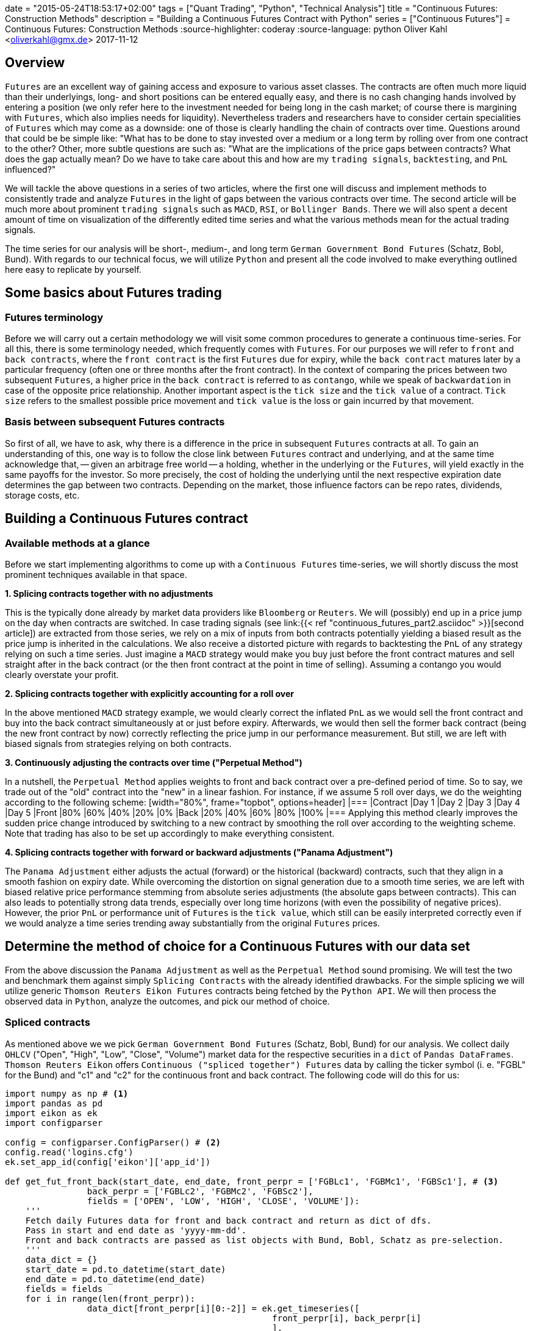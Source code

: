 +++
date = "2015-05-24T18:53:17+02:00"
tags = ["Quant Trading", "Python", "Technical Analysis"]
title = "Continuous Futures: Construction Methods"
description = "Building a Continuous Futures Contract with Python"
series = ["Continuous Futures"]
+++
= Continuous Futures: Construction Methods
:source-highlighter: coderay 
:source-language: python
Oliver Kahl <oliverkahl@gmx.de>
2017-11-12

== Overview

`Futures` are an excellent way of gaining access and exposure to
various asset classes. The contracts are often much more liquid than
their underlyings, long- and short positions can be entered equally
easy, and there is no cash changing hands involved by entering a
position (we only refer here to the investment needed for being long
in the cash market; of course there is margining with `Futures`, which
also implies needs for liquidity). Nevertheless traders and
researchers have to consider certain specialities of `Futures` which
may come as a downside: one of those is clearly handling the chain of
contracts over time. Questions around that could be be simple like:
"What has to be done to stay invested over a medium or a long term by
rolling over from one contract to the other? Other, more subtle
questions are such as: "What are the implications of the price gaps
between contracts? What does the gap actually mean? Do we have to take
care about this and how are my `trading signals`, `backtesting`, and
`PnL` influenced?"
 
We will tackle the above questions in a series of two articles, where
the first one  will discuss and implement methods to consistently
trade and analyze `Futures` in the light of gaps between the various
contracts over time. The second article will be much more about
prominent `trading signals` such as `MACD`, `RSI`, or `Bollinger
Bands`. There we will also spent a decent amount of time on
visualization of the differently edited time series and what the
various methods mean for the actual trading signals.

The time series for our analysis will be short-, medium-, and long
term `German Government Bond Futures` (Schatz, Bobl, Bund). With
regards to our technical focus, we will utilize `Python` and present
all the code involved to make everything outlined here easy to
replicate by yourself. 


== Some basics about Futures trading 

=== Futures terminology

Before we will carry out a certain methodology we will visit some
common procedures to generate a continuous time-series. For all this,
there is some terminology needed, which frequently comes with
`Futures`. For our purposes we will refer to `front` and `back
contracts`, where the `front contract` is the first `Futures` due for
expiry, while the `back contract` matures later by a particular
frequency (often one or three months after the front contract). In the
context of comparing the prices between two subsequent `Futures`, a
higher price in the `back contract` is referred to as `contango`,
while we speak of `backwardation` in case of the opposite price
relationship. Another important aspect is the `tick size` and the
`tick value` of a contract. `Tick size` refers to the smallest
possible price movement and `tick value` is the loss or gain incurred
by that movement.


=== Basis between subsequent Futures contracts

So first of all, we have to ask, why there is a difference in the
price in subsequent `Futures` contracts at all. To gain an
understanding of this, one way is to follow the close link between
`Futures` contract and underlying, and at the same time acknowledge
that, -- given an arbitrage free world -- a holding, whether in the
underlying or the `Futures`, will yield exactly in the same payoffs
for the investor. So more precisely, the cost of holding the
underlying until the next respective expiration date determines the
gap between two contracts. Depending on the market, those influence
factors can be repo rates, dividends, storage costs, etc.


== Building a Continuous Futures contract


=== Available methods at a glance

Before we start implementing algorithms to come up with a `Continuous
Futures` time-series, we will shortly discuss the most prominent
techniques available in that space.

*1. Splicing contracts together with no adjustments*

This is the typically done already by market data providers like
`Bloomberg` or `Reuters`. We will (possibly) end up in a price jump on
the day when contracts are switched. In case trading signals (see
link:{{< ref "continuous_futures_part2.asciidoc" >}}[second
article]) are extracted from those series, we rely on a
mix of inputs from both contracts potentially yielding a biased result
as the price jump is inherited in the calculations. We also receive a
distorted picture with regards to backtesting the `PnL` of any
strategy relying on such a time series. Just imagine a `MACD` strategy
would make you buy just before the front contract matures and sell
straight after in the back contract (or the then front contract at the
point in time of selling). Assuming a contango you would clearly
overstate your profit.

*2. Splicing contracts together with explicitly accounting for a roll over*

In the above mentioned `MACD` strategy example, we would clearly
correct the inflated `PnL` as we would sell the front contract and buy
into the back contract simultaneously at or just before expiry.
Afterwards, we would then sell the former back contract (being the new
front contract by now) correctly reflecting the price jump in our
performance measurement. But still, we are left with biased signals
from strategies relying on both contracts.

*3. Continuously adjusting the contracts over time ("Perpetual Method")*

In a nutshell, the `Perpetual Method` applies weights to front and
back contract over a pre-defined period of time. So to say, we trade
out of the "old" contract into the "new" in a linear fashion. For
instance, if we assume 5 roll over days, we do the weighting according
to the following scheme: [width="80%", frame="topbot", options=header]
|=== |Contract   |Day 1 |Day 2 |Day 3 |Day 4 |Day 5 |Front      |80%
|60%   |40%   |20%   |0% |Back       |20%   |40%   |60%   |80%   |100%
|=== Applying this method clearly improves the sudden price change
introduced by switching to a new contract by smoothing the roll over
according to the weighting scheme. Note that trading has also to be
set up accordingly to make everything consistent.

*4. Splicing contracts together with forward or backward adjustments ("Panama Adjustment")*

The `Panama Adjustment` either adjusts the actual (forward) or the
historical (backward) contracts, such that they align in a smooth
fashion on expiry date. While overcoming the distortion on signal
generation due to a smooth time series, we are left with biased
relative price performance stemming from absolute series adjustments
(the absolute gaps between contracts). This can also leads to
potentially strong data trends, especially over long time horizons
(with even the possibility of negative prices). However, the prior
`PnL` or performance unit of `Futures` is the `tick value`, which
still can be easily interpreted correctly even if we would analyze a
time series trending away substantially from the original `Futures`
prices. 


== Determine the method of choice for a Continuous Futures with our data set

From the above discussion the `Panama Adjustment` as well as the
`Perpetual Method` sound promising. We will test the two and benchmark
them against simply `Splicing Contracts` with the already identified
drawbacks. For the simple splicing we will utilize generic `Thomson
Reuters Eikon Futures` contracts being fetched by the `Python API`. We
will then process the observed data in `Python`, analyze the outcomes,
and pick our method of choice.

=== Spliced contracts

As mentioned above we we pick `German Government Bond Futures`
(Schatz, Bobl, Bund) for our analysis. We collect daily `OHLCV`
("Open", "High", "Low", "Close", "Volume") market data for the
respective securities in a `dict` of `Pandas DataFrames`. `Thomson
Reuters Eikon` offers `Continuous ("spliced together") Futures` data
by calling the ticker symbol (i. e. "FGBL" for the Bund) and "c1" and
"c2" for the continuous front and back contract. The following code
will do this for us:

[source, python]
----
import numpy as np # <1>	
import pandas as pd
import eikon as ek
import configparser

config = configparser.ConfigParser() # <2>
config.read('logins.cfg')
ek.set_app_id(config['eikon']['app_id'])

def get_fut_front_back(start_date, end_date, front_perpr = ['FGBLc1', 'FGBMc1', 'FGBSc1'], # <3>
                back_perpr = ['FGBLc2', 'FGBMc2', 'FGBSc2'],
                fields = ['OPEN', 'LOW', 'HIGH', 'CLOSE', 'VOLUME']):
    '''
    Fetch daily Futures data for front and back contract and return as dict of dfs.
    Pass in start and end date as 'yyyy-mm-dd'.
    Front and back contracts are passed as list objects with Bund, Bobl, Schatz as pre-selection.
    '''
    data_dict = {}
    start_date = pd.to_datetime(start_date)
    end_date = pd.to_datetime(end_date)
    fields = fields
    for i in range(len(front_perpr)):
                data_dict[front_perpr[i][0:-2]] = ek.get_timeseries([
                                                    front_perpr[i], back_perpr[i]
                                                    ],
                                                    fields=fields,
                                                    start_date=str(start_date),
                                                    end_date=str(end_date),
                                                    interval='daily'
                                                    )       
    return data_dict

data_dict = get_fut_front_back('2017-1-1', '2017-11-17') # <4>
----
<1> Library imports
<2> Setup `Thomson Reuters Eikon Python API`
<3> Function for data retrieval
<4> Write time-series to `dict` variable `data_dict`

By utilizing `Matplotlib` we can quickly visualize the non-smoothness
of the observed time series. The figure below will illustrate this for
the `Bobl Futures` contract:

image::/spliced_contracts.png[Spliced]


=== Perpetual Method

To implement the `Perpetual Method` as outlined above, we define a
function `get_perp_fut`. The function basically takes the already
fetched `DataFrames` consisting of spliced front and back contracts as
`market_data` argument. Additionally, the rollover days and the data
columns can be specified. Below is the `Python` representation of that
function:

[source]
----
def get_perp_fut(market_data, expiry_dates, rollover_days=5, # <1>
                 data_cols=['OPEN', 'LOW', 'HIGH', 'CLOSE', 'VOLUME']):
    '''
    Converts a df of pairs of Futures contracts ('Front' & 'Back' ) into a continuous
    time series returned as df.
    Pass in market data as df.
    expiry_dates takes an excel file (i.e. "Futures_Exp.xlsx")
    with column A beeing the Futures name and column B being the expiry date.
    No column headers.
    We take European dates (dd-mm-yyyy).
    
    '''
    market_data.columns.set_levels(['Front', 'Back'], 0, inplace = True)
    expiry_dates = pd.read_excel(expiry_dates, header=None, index_col=0, squeeze=1)
    expiry_dates = pd.to_datetime(expiry_dates.values, dayfirst = True)
    columns = pd.MultiIndex.from_tuples(tuple(zip(
        ['Front'] * len(data_cols) + ['Back'] * len(data_cols), data_cols * 2)
                                             ))
    roll_weights = pd.DataFrame(np.zeros((len(market_data.index), 2 * len(data_cols))),
                        index = market_data.index, columns=columns)
    decay_weights = np.repeat(np.linspace(0, 1, rollover_days + 1),
                        int(len(data_cols))).reshape(rollover_days + 1,
                            int(len(data_cols)))
    
    for i in range(len(expiry_dates)):
        roll_weights.loc[expiry_dates[i]:, 'Front'] = 1
        roll_weights_target = roll_weights.iloc[
                            roll_weights.index.get_loc(expiry_dates[i]) - rollover_days :
                            roll_weights.index.get_loc(expiry_dates[i]) + 1
                            ].index 
        roll_weights.loc[roll_weights_target, 'Back'] = decay_weights
        roll_weights.loc[roll_weights_target, 'Front'] = 1 - decay_weights
    
    roll_weights_target = roll_weights.iloc[
                        0 : roll_weights.index.get_loc(expiry_dates[0]) - rollover_days
                        ].index
    roll_weights.loc[roll_weights_target, 'Front'] = 1
    weighted_fut = roll_weights * market_data
    perp_fut = weighted_fut['Front'] + weighted_fut['Back'].fillna(0)
    
    return perp_fut

for key in data_dict.copy().keys(): # <2>
    data_dict['%s_perp_10' % key] = get_perp_fut(
        data_dict[key], 'Gov_Futures_Exp.xlsx', rollover_days=10)
    data_dict['%s_perp_40' % key] = get_perp_fut(
        data_dict[key], 'Gov_Futures_Exp.xlsx', rollover_days=40)
----
<1> Function to get `Perpetual Method` time-series
<2> Add time-series with 10 and 40 rollover days to `data_dict` 

Probably the best way of seeing how our just created `Continuous
Futures` performs is to visualize the outcome. Again we use
`Matplotlib` and specify 10 and 40 days respectively as rollover
period. We also include our `Spliced Contracts` series as benchmark.

image::/perpetual_contract.png[Perpetual]

We can conclude that -- given the large roll gaps especially for
`Bobl` and `Bund` -- , a longer roll period enhances the "smoothness"
of the time-series. But still, even if we use 40 days, we amend our
data in a way that is probably not a perfect fit. For instance,
consider the last `Bobl` roll: For 10 roll days we completely miss the
daily market directions on those 10 days by being dragged down by the
roll gap we kind of create a artificial downward trend. If we look at
the 40 roll days, we are clearly able to better capture the daily
movements, but still, we are missing another element, which is the
slight upward trend during the roll. To make the `Perpetual Method` a
better fit, we would even have to lengthen the rollover further. By
this we would run into other areas of trouble, namely an illiquid back
contract and a hugely complex trading in case we want to do this
consistently to our rollover.


=== Panama Method

Here we proceed basically the same like above: From our simple spliced
contracts we form a smooth time series by defining a `Python` function
doing the heavy-lifting for us. To be in line with prices in the
market, we keep the most recent data unadjusted and cumulate the roll
gap backwards over time. As the basis of the relevant `Futures` prices
tend to be quite volatile just before the roll, we average the 4
trading days just before expiry. Given an absence of a particular view
on price direction during roll, that makes sense to limit risks in
trading, if the actual position is rolled over accordingly (we borrow
a bit from the `Perpetual Method` here). 

The code snippet below will illustrate our methodology:

[source]
----
def get_pan_fut(market_data, expiry_dates, # <1>
                data_cols=['OPEN', 'LOW', 'HIGH', 'CLOSE', 'VOLUME']):
    '''
    Converts a df of pairs of Futures contracts ('Front' & 'Back' )
    into a continuous time series returned as df.
    Pass in market data as df.
    expiry_dates takes an excel file (i.e. "Futures_Exp.xlsx")
    with column A beeing the Futures name and column B being the expiry date.
    No column headers. We take European dates (dd-mm-yyyy).
    
    '''
    market_data.columns.set_levels(['Front', 'Back'], 0, inplace = True)
    expiry_dates = pd.read_excel(expiry_dates, header=None, index_col=0, squeeze=1)
    expiry_dates = pd.to_datetime(expiry_dates.values, dayfirst = True)
    pan_fut = pd.DataFrame(np.zeros((len(market_data.index), len(data_cols))), # <1>
                        index = market_data.index, columns=data_cols)
    roll_adjustment_total = np.zeros([len(data_cols), 1])
    pan_fut.iloc[pan_fut.index.get_loc(expiry_dates[-1]) + 1:] = market_data['Front'].iloc[
        market_data['Front'].index.get_loc(expiry_dates[-1]) + 1:]
    for i in reversed(range(len(expiry_dates))):
        pan_fut.loc[expiry_dates[i]] = roll_adjustment_total.reshape(
            1, len(data_cols)) + market_data['Back'].loc[expiry_dates[i]].values
        roll_adjustment = market_data['Back']['CLOSE'].iloc[
            market_data['Front'].index.get_loc(expiry_dates[i]) - 4:
            market_data['Front'].index.get_loc(expiry_dates[i])
        ] - market_data['Front']['CLOSE'].iloc[
            market_data['Back'].index.get_loc(expiry_dates[i]) - 4:
            market_data['Back'].index.get_loc(expiry_dates[i])
        ]
        roll_adjustment = np.repeat(roll_adjustment.values.mean(), len(data_cols) - 1)
        roll_adjustment = np.append(roll_adjustment, 0)
        roll_adjustment = roll_adjustment.reshape(len(data_cols), 1)
        roll_adjustment_total += roll_adjustment
        if i > 0:
            roll_target = market_data['Front'].iloc[
                market_data['Front'].index.get_loc(expiry_dates[i - 1]) + 1:
                market_data['Front'].index.get_loc(expiry_dates[i])].index
            roll_adjustment_target = np.tile(roll_adjustment_total, len(roll_target)).T
            pan_fut.loc[roll_target] = roll_adjustment_target + market_data['Front'].loc[
                roll_target]
        else:
            roll_target = market_data['Front'].iloc[
                0:market_data['Front'].index.get_loc(expiry_dates[i])].index
            roll_adjustment_target = np.tile(roll_adjustment_total, len(roll_target)).T
            pan_fut.loc[roll_target] = roll_adjustment_target + market_data['Front'].loc[
                roll_target]
    return pan_fut

for key in data_dict.copy().keys(): # <2>
    data_dict['%s_pan' % key] = get_pan_fut(data_dict[key], 'Gov_Futures_Exp.xlsx')
----
<1> Function to get `Panama Method` time-series
<2> Add time-series to `data_dict`

We again visualize the outcome with `Matplotlib`. The most encouraging
point can be seen at a first glance: Even with large roll gaps, we
don't introduce some new, non existent trends into our data. Of
course, we pay the price with a growing and growing divergence from
the real data if we travel backwards in time. But again, this seems to
be a price worth paying, if we interpret our data correctly. 

image::/panama_contract.png[Panama]

To get a better feeling of how a even longer time-series would be
changed, here are our contracts with the `Panama Method` back as far
as `2000-1-1` (a period which was almost entirely a bull market for
government bonds).

image::/panama_2000.png[Panama_2000]


== Our method of choice

With the rather large gaps between contracts in our time series, we
choose the `Panama Method` over the `Perpetual Method`. This is
especially significant for `Bobl` and `Bund`, while on `Schatz` we are
a bit more relaxed towards the method, as roll gaps are not that
significant. 
 
In the link:url[next_article] of this series we utilize our
`Continuous Futures` contract for generating `trading signals` on
popular technical analysis measures. We will compare those signals to
the simple `Spliced Contracts` benchmark. As technical analysis is a
rather visual topic, we will switch from `Matplotlib` to a combination
of the `Cufflinks` and `Plotly` libraries more suited for building
charts in the trading context and nice HTML hover effects coming on
top of it. 
 
That being said, some additional remarks on our framework: There is
surely further room to improve upon all this by fine tuning the
methodology. One branch might be to further align trading, performance
measurement and signal generation for example by switching from our
`vectorised` approach to an `event-driven` approach with more granular
data on intra-day basis. For more discussion on this this, we are
happy to remind you of the comment section for discussions in this
direction.

++++
<script>
var tables, i;
tables = document.getElementsByTagName('table');
for (i=0;i<tables.length;i++) {
  tables[i].className = 'table table-condensed';
}
</script>
++++
